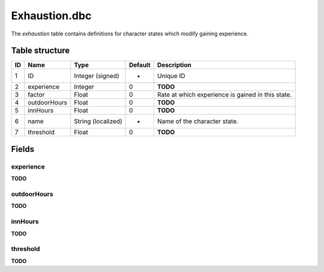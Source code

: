 .. _file-formats-dbc-exhaustion:

==============
Exhaustion.dbc
==============

The *exhaustion* table contains definitions for character states which
modify gaining experience.

Table structure
---------------

+------+----------------+----------------------+-----------+-----------------------------------------------------+
| ID   | Name           | Type                 | Default   | Description                                         |
+======+================+======================+===========+=====================================================+
| 1    | ID             | Integer (signed)     | -         | Unique ID                                           |
+------+----------------+----------------------+-----------+-----------------------------------------------------+
| 2    | experience     | Integer              | 0         | **TODO**                                            |
+------+----------------+----------------------+-----------+-----------------------------------------------------+
| 3    | factor         | Float                | 0         | Rate at which experience is gained in this state.   |
+------+----------------+----------------------+-----------+-----------------------------------------------------+
| 4    | outdoorHours   | Float                | 0         | **TODO**                                            |
+------+----------------+----------------------+-----------+-----------------------------------------------------+
| 5    | innHours       | Float                | 0         | **TODO**                                            |
+------+----------------+----------------------+-----------+-----------------------------------------------------+
| 6    | name           | String (localized)   | -         | Name of the character state.                        |
+------+----------------+----------------------+-----------+-----------------------------------------------------+
| 7    | threshold      | Float                | 0         | **TODO**                                            |
+------+----------------+----------------------+-----------+-----------------------------------------------------+

Fields
------

experience
~~~~~~~~~~

**TODO**

outdoorHours
~~~~~~~~~~~~

**TODO**

innHours
~~~~~~~~

**TODO**

threshold
~~~~~~~~~

**TODO**
